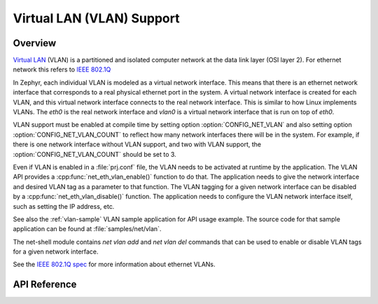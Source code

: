 .. _vlan_interface:

Virtual LAN (VLAN) Support
##########################

Overview
********

`Virtual LAN <https://wikipedia.org/wiki/Virtual_LAN>`_ (VLAN) is a
partitioned and isolated computer network at the data link layer
(OSI layer 2). For ethernet network this refers to
`IEEE 802.1Q <https://en.wikipedia.org/wiki/IEEE_802.1Q>`_

In Zephyr, each individual VLAN is modeled as a virtual network interface.
This means that there is an ethernet network interface that corresponds to
a real physical ethernet port in the system. A virtual network interface is
created for each VLAN, and this virtual network interface connects to the
real network interface. This is similar to how Linux implements VLANs. The
*eth0* is the real network interface and *vlan0* is a virtual network interface
that is run on top of *eth0*.

VLAN support must be enabled at compile time by setting option
:option:`CONFIG_NET_VLAN` and also setting option
:option:`CONFIG_NET_VLAN_COUNT` to reflect how many network interfaces there
will be in the system.  For example, if there is one network interface without
VLAN support, and two with VLAN support, the :option:`CONFIG_NET_VLAN_COUNT`
should be set to 3.

Even if VLAN is enabled in a :file:`prj.conf` file, the VLAN needs to be
activated at runtime by the application. The VLAN API provides a
:cpp:func:`net_eth_vlan_enable()` function to do that. The application needs
to give the network interface and desired VLAN tag as a parameter to that
function. The VLAN tagging for a given network interface can be disabled by a
:cpp:func:`net_eth_vlan_disable()` function. The application needs to configure
the VLAN network interface itself, such as setting the IP address, etc.

See also the :ref:`vlan-sample` VLAN sample application for API usage
example. The source code for that sample application can be found at
:file:`samples/net/vlan`.

The net-shell module contains *net vlan add* and *net vlan del* commands
that can be used to enable or disable VLAN tags for a given network interface.

See the `IEEE 802.1Q spec`_ for more information about ethernet VLANs.

.. _IEEE 802.1Q spec: https://ieeexplore.ieee.org/document/6991462/

API Reference
*************

.. doxygengroup:: vlan_api
   :project: Zephyr
